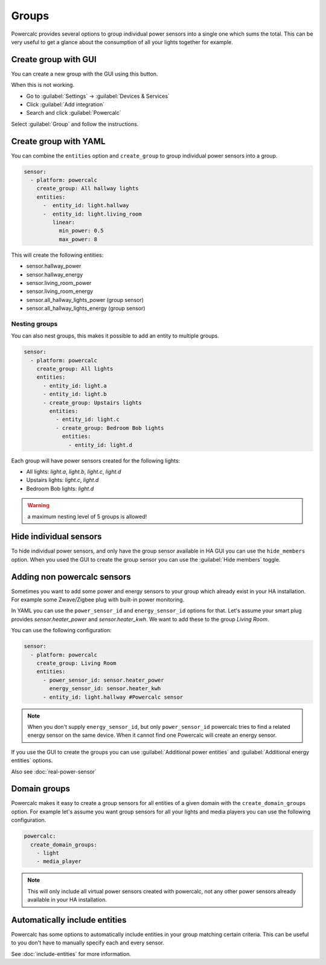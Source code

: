 ======
Groups
======

Powercalc provides several options to group individual power sensors into a single one which sums the total.
This can be very useful to get a glance about the consumption of all your lights together for example.

Create group with GUI
---------------------

You can create a new group with the GUI using this button.

.. image:: https://my.home-assistant.io/badges/config_flow_start.svg
   :target: https://my.home-assistant.io/redirect/config_flow_start/?domain=powercalc

When this is not working.

- Go to :guilabel:`Settings` -> :guilabel:`Devices & Services`
- Click :guilabel:`Add integration`
- Search and click :guilabel:`Powercalc`

Select :guilabel:`Group` and follow the instructions.

Create group with YAML
----------------------

You can combine the ``entities`` option and ``create_group`` to group individual power sensors into a group.

.. code-block:: yaml

    sensor:
      - platform: powercalc
        create_group: All hallway lights
        entities:
          -  entity_id: light.hallway
          -  entity_id: light.living_room
             linear:
               min_power: 0.5
               max_power: 8

This will create the following entities:

- sensor.hallway_power
- sensor.hallway_energy
- sensor.living_room_power
- sensor.living_room_energy
- sensor.all_hallway_lights_power (group sensor)
- sensor.all_hallway_lights_energy (group sensor)

Nesting groups
^^^^^^^^^^^^^^

You can also nest groups, this makes it possible to add an entity to multiple groups.

.. code-block:: yaml

    sensor:
      - platform: powercalc
        create_group: All lights
        entities:
          - entity_id: light.a
          - entity_id: light.b
          - create_group: Upstairs lights
            entities:
              - entity_id: light.c
              - create_group: Bedroom Bob lights
                entities:
                  - entity_id: light.d

Each group will have power sensors created for the following lights:

- All lights: `light.a`, `light.b`, `light.c`, `light.d`
- Upstairs lights: `light.c`, `light.d`
- Bedroom Bob lights: `light.d`

.. warning::
    a maximum nesting level of 5 groups is allowed!

Hide individual sensors
-----------------------

To hide individual power sensors, and only have the group sensor available in HA GUI you can use the ``hide_members`` option.
When you used the GUI to create the group sensor you can use the :guilabel:`Hide members` toggle.

Adding non powercalc sensors
----------------------------

Sometimes you want to add some power and energy sensors to your group which already exist in your HA installation.
For example some Zwave/Zigbee plug with built-in power monitoring.

In YAML you can use the ``power_sensor_id`` and ``energy_sensor_id`` options for that.
Let's assume your smart plug provides `sensor.heater_power` and `sensor.heater_kwh`. We want to add these to the group `Living Room`.

You can use the following configuration:

.. code-block:: yaml

    sensor:
      - platform: powercalc
        create_group: Living Room
        entities:
          - power_sensor_id: sensor.heater_power
            energy_sensor_id: sensor.heater_kwh
          - entity_id: light.hallway #Powercalc sensor

.. note::
    When you don't supply ``energy_sensor_id``, but only ``power_sensor_id`` powercalc tries to find a related energy sensor on the same device.
    When it cannot find one Powercalc will create an energy sensor.

If you use the GUI to create the groups you can use :guilabel:`Additional power entities` and :guilabel:`Additional energy entities` options.

.. image:: img/group_additional_entities.png

Also see :doc:`real-power-sensor`

Domain groups
-------------

Powercalc makes it easy to create a group sensors for all entities of a given domain with the ``create_domain_groups`` option.
For example let's assume you want group sensors for all your lights and media players you can use the following configuration.

.. code-block:: yaml

    powercalc:
      create_domain_groups:
        - light
        - media_player

.. note::
    This will only include all virtual power sensors created with powercalc, not any other power sensors already available in your HA installation.

Automatically include entities
------------------------------

Powercalc has some options to automatically include entities in your group matching certain criteria.
This can be useful to you don't have to manually specify each and every sensor.

See :doc:`include-entities` for more information.